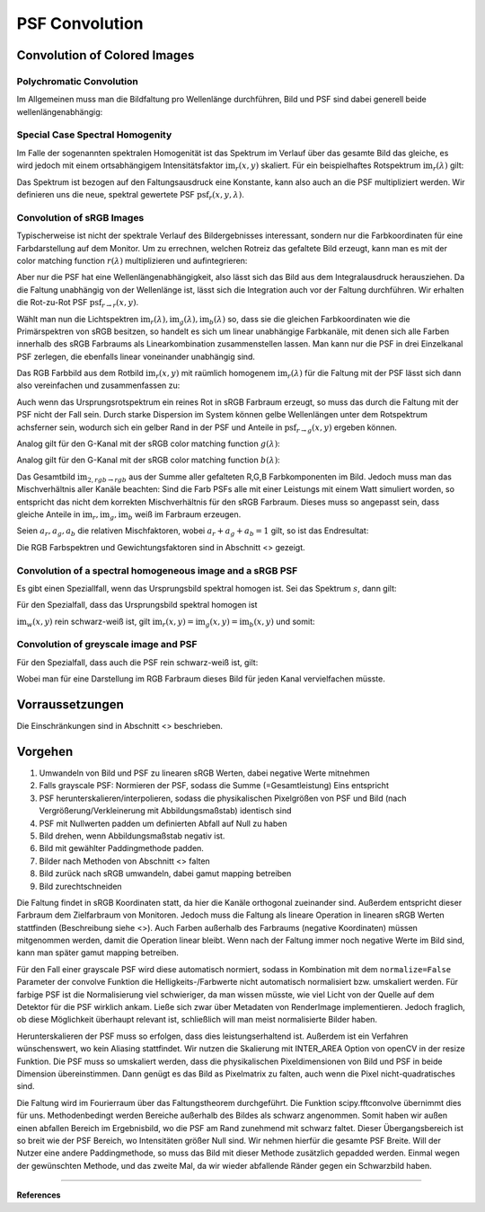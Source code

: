 ***********************
PSF Convolution
***********************

.. TODO Teil überarbeiten und übersetzen

.. TODO auf :footcite:`Ravikumar_2008,Barnden_1974` eingehen

.. _psf_color_handling:

Convolution of Colored Images
================================

Polychromatic Convolution
--------------------------------------

Im Allgemeinen muss man die Bildfaltung pro Wellenlänge durchführen, Bild und PSF sind dabei generell beide wellenlängenabhängig:

.. math::
   \text{im}_2(x, y, \lambda) = \text{im}(x, y, \lambda) \otimes \text{psf}(x, y, \lambda)
   :label: eq_conv_per_wavelength

Special Case Spectral Homogenity
--------------------------------------

Im Falle der sogenannten spektralen Homogenität ist das Spektrum im Verlauf über das gesamte Bild das gleiche, es wird jedoch mit einem ortsabhängigem Intensitätsfaktor :math:`\text{im}_r(x, y)` skaliert.
Für ein beispielhaftes Rotspektrum :math:`\text{im}_r(\lambda)` gilt:

.. math::
   \text{im}_2(x, y, \lambda) 
   &= \left(\text{im}_r(\lambda) \text{im}_r(x, y)\right) \otimes \text{psf}(x, y, \lambda)\\
   &= \text{im}_r(x, y) \otimes \left(\text{im}_r(\lambda) \text{psf}(x, y, \lambda)\right)\\
   &= \text{im}_r(x, y) \otimes \text{psf}_r(x, y, \lambda)\\
   :label: eq_conv_special_case_spectral_homogenity

Das Spektrum ist bezogen auf den Faltungsausdruck eine Konstante, kann also auch an die PSF multipliziert werden.
Wir definieren uns die neue, spektral gewertete PSF :math:`\text{psf}_r(x, y, \lambda)`.


Convolution of sRGB Images
--------------------------------------

Typischerweise ist nicht der spektrale Verlauf des Bildergebnisses interessant, sondern nur die Farbkoordinaten für eine Farbdarstellung auf dem Monitor.
Um zu errechnen, welchen Rotreiz das gefaltete Bild erzeugt, kann man es mit der color matching function :math:`r(\lambda)` multiplizieren und aufintegrieren:

.. math::
   \text{im}_{2,r\rightarrow r}(x, y) 
   &= \int \Big[\text{im}_r(x, y) \otimes \text{psf}_r(x, y, \lambda)\Big] r(\lambda)\;\text{d}\lambda\\
   &= \text{im}_r(x, y) \otimes \int\text{psf}_r(x, y, \lambda) r(\lambda)\;\text{d}\lambda\\
   &= \text{im}_r(x, y) \otimes \text{psf}_{r\rightarrow r}(x, y)\\
   :label: eq_conv_rgb_r_to_r

Aber nur die PSF hat eine Wellenlängenabhängigkeit, also lässt sich das Bild aus dem Integralausdruck herausziehen.
Da die Faltung unabhängig von der Wellenlänge ist, lässt sich die Integration auch vor der Faltung durchführen.
Wir erhalten die Rot-zu-Rot PSF :math:`\text{psf}_{r\rightarrow r}(x, y)`.

Wählt man nun die Lichtspektren :math:`\text{im}_r(\lambda), \text{im}_g(\lambda), \text{im}_b(\lambda)` so, dass
sie die gleichen Farbkoordinaten wie die Primärspektren von sRGB besitzen, so handelt es sich um linear unabhängige
Farbkanäle, mit denen sich alle Farben innerhalb des sRGB Farbraums als Linearkombination zusammenstellen lassen.
Man kann nur die PSF in drei Einzelkanal PSF zerlegen, die ebenfalls linear voneinander unabhängig sind.

Das RGB Farbbild aus dem Rotbild :math:`\text{im}_r(x, y)` mit raümlich homogenem :math:`\text{im}_r(\lambda)` 
für die Faltung mit der PSF lässt sich dann also vereinfachen und zusammenfassen zu:

.. math::
   \text{im}_{2,r\rightarrow rgb}(x, y) =
   \left[\begin{array}\,
   \text{im}_r(x, y) \otimes \text{psf}_{r\rightarrow r}(x, y)\\
   \text{im}_r(x, y) \otimes \text{psf}_{r\rightarrow g}(x, y)\\
   \text{im}_r(x, y) \otimes \text{psf}_{r\rightarrow b}(x, y)\\
   \end{array}\right]
   :label: eq_conv_rgb_r_to_rgb

Auch wenn das Ursprungsrotspektrum ein reines Rot in sRGB Farbraum erzeugt, so muss das durch die Faltung mit der PSF
nicht der Fall sein. Durch starke Dispersion im System können gelbe Wellenlängen unter dem Rotspektrum achsferner sein,
wodurch sich ein gelber Rand in der PSF und Anteile in :math:`\text{psf}_{r\rightarrow g}(x, y)` ergeben können.

Analog gilt für den G-Kanal mit der sRGB color matching function :math:`g(\lambda)`:

.. math::
   \text{im}_{2,g\rightarrow rgb}(x, y) =
   \left[\begin{array}\,
   \text{im}_g(x, y) \otimes \text{psf}_{g\rightarrow r}(x, y)\\
   \text{im}_g(x, y) \otimes \text{psf}_{g\rightarrow g}(x, y)\\
   \text{im}_g(x, y) \otimes \text{psf}_{g\rightarrow b}(x, y)\\
   \end{array}\right]
   :label: eq_conv_rgb_g_to_rgb

Analog gilt für den G-Kanal mit der sRGB color matching function :math:`b(\lambda)`:

.. math::
   \text{im}_{2,b\rightarrow rgb}(x, y) =
   \left[\begin{array}\,
   \text{im}_b(x, y) \otimes \text{psf}_{b\rightarrow r}(x, y)\\
   \text{im}_b(x, y) \otimes \text{psf}_{b\rightarrow g}(x, y)\\
   \text{im}_b(x, y) \otimes \text{psf}_{b\rightarrow b}(x, y)\\
   \end{array}\right]
   :label: eq_conv_rgb_b_to_rgb

Das Gesamtbild :math:`\text{im}_{2,rgb\rightarrow rgb}` aus der Summe aller gefalteten R,G,B Farbkomponenten im Bild.
Jedoch muss man das Mischverhältnis aller Kanäle beachten:
Sind die Farb PSFs alle mit einer Leistungs mit einem Watt simuliert worden, so entspricht das nicht dem korrekten
Mischverhältnis für den sRGB Farbraum. Dieses muss so angepasst sein, dass gleiche Anteile 
in :math:`\text{im}_r, \text{im}_g, \text{im}_b` weiß im Farbraum erzeugen.

Seien :math:`a_r, a_g, a_b` die relativen Mischfaktoren, wobei :math:`a_r + a_g + a_b = 1` gilt, so ist das Endresultat:

.. math::
   \text{im}_{2,rgb\rightarrow rgb}(x, y) = a_r \text{im}_{2,r\rightarrow rgb}(x, y)
   + a_g \text{im}_{2,g\rightarrow rgb}(x, y) + a_b \text{im}_{2,b\rightarrow rgb}(x, y)
   :label: eq_conv_rgb_rgb_to_rgb

Die RGB Farbspektren und Gewichtungsfaktoren sind in Abschnitt <> gezeigt.

Convolution of a spectral homogeneous image and a sRGB PSF
--------------------------------------------------------------

Es gibt einen Speziallfall, wenn das Ursprungsbild spektral homogen ist.
Sei das Spektrum :math:`s`, dann gilt:

.. math::
   \text{im}_{2,s\rightarrow rgb}(x, y) =
   \left[\begin{array}\,
   \text{im}_s(x, y) \otimes \text{psf}_{s\rightarrow r}(x, y)\\
   \text{im}_s(x, y) \otimes \text{psf}_{s\rightarrow g}(x, y)\\
   \text{im}_s(x, y) \otimes \text{psf}_{s\rightarrow b}(x, y)\\
   \end{array}\right]
   :label: eq_conv_rgb_s_to_rgb

Für den Spezialfall, dass das Ursprungsbild spektral homogen ist

:math:`\text{im}_w(x, y)` rein schwarz-weiß ist, 
gilt :math:`\text{im}_r(x, y) = \text{im}_g(x, y) = \text{im}_b(x, y)` und somit:

Convolution of greyscale image and PSF
------------------------------------------

Für den Spezialfall, dass auch die PSF rein schwarz-weiß ist, gilt:

.. math::
   \text{im}_{2,w\rightarrow w}(x, y) = \text{im}_w(x, y) \otimes \text{psf}_{w\rightarrow w}(x, y)
   :label: eq_conv_rgb_w_to_w

Wobei man für eine Darstellung im RGB Farbraum dieses Bild für jeden Kanal vervielfachen müsste.


Vorraussetzungen
=================================================

Die Einschränkungen sind in Abschnitt <> beschrieben.

Vorgehen
==================

1. Umwandeln von Bild und PSF zu linearen sRGB Werten, dabei negative Werte mitnehmen
2. Falls grayscale PSF: Normieren der PSF, sodass die Summe (=Gesamtleistung) Eins entspricht
3. PSF herunterskalieren/interpolieren, sodass die physikalischen Pixelgrößen von PSF und Bild (nach Vergrößerung/Verkleinerung mit Abbildungsmaßstab) identisch sind
4. PSF mit Nullwerten padden um definierten Abfall auf Null zu haben
5. Bild drehen, wenn Abbildungsmaßstab negativ ist.
6. Bild mit gewählter Paddingmethode padden.
7. Bilder nach Methoden von Abschnitt <> falten
8. Bild zurück nach sRGB umwandeln, dabei gamut mapping betreiben
9. Bild zurechtschneiden

Die Faltung findet in sRGB Koordinaten statt, da hier die Kanäle orthogonal zueinander sind.
Außerdem entspricht dieser Farbraum dem Zielfarbraum von Monitoren.
Jedoch muss die Faltung als lineare Operation in linearen sRGB Werten stattfinden (Beschreibung siehe <>).
Auch Farben außerhalb des Farbraums (negative Koordinaten) müssen mitgenommen werden, damit die Operation linear bleibt.
Wenn nach der Faltung immer noch negative Werte im Bild sind, kann man später gamut mapping betreiben.

Für den Fall einer grayscale PSF wird diese automatisch normiert, sodass in Kombination mit dem ``normalize=False``
Parameter der convolve Funktion die Helligkeits-/Farbwerte nicht automatisch normalisiert bzw. umskaliert werden.
Für farbige PSF ist die Normalisierung viel schwieriger, da man wissen müsste, wie viel Licht von der Quelle auf dem 
Detektor für die PSF wirklich ankam. Ließe sich zwar über Metadaten von RenderImage implementieren.
Jedoch fraglich, ob diese Möglichkeit überhaupt relevant ist, schließlich will man meist normalisierte Bilder haben.

Herunterskalieren der PSF muss so erfolgen, dass dies leistungserhaltend ist.
Außerdem ist ein Verfahren wünschenswert, wo kein Aliasing stattfindet.
Wir nutzen die Skalierung mit INTER_AREA Option von openCV in der resize Funktion.
Die PSF muss so umskaliert werden, dass die physikalischen Pixeldimensionen von Bild und PSF in beide Dimension übereinstimmen.
Dann genügt es das Bild as Pixelmatrix zu falten, auch wenn die Pixel nicht-quadratisches sind.

Die Faltung wird im Fourierraum über das Faltungstheorem durchgeführt.
Die Funktion scipy.fftconvolve übernimmt dies für uns.
Methodenbedingt werden Bereiche außerhalb des Bildes als schwarz angenommen.
Somit haben wir außen einen abfallen Bereich im Ergebnisbild, wo die PSF am Rand zunehmend mit schwarz faltet.
Dieser Übergangsbereich ist so breit wie der PSF Bereich, wo Intensitäten größer Null sind.
Wir nehmen hierfür die gesamte PSF Breite.
Will der Nutzer eine andere Paddingmethode, so muss das Bild mit dieser Methode zusätzlich gepadded werden.
Einmal wegen der gewünschten Methode, und das zweite Mal, da wir wieder abfallende Ränder gegen ein Schwarzbild haben.




------------

**References**

.. footbibliography::

